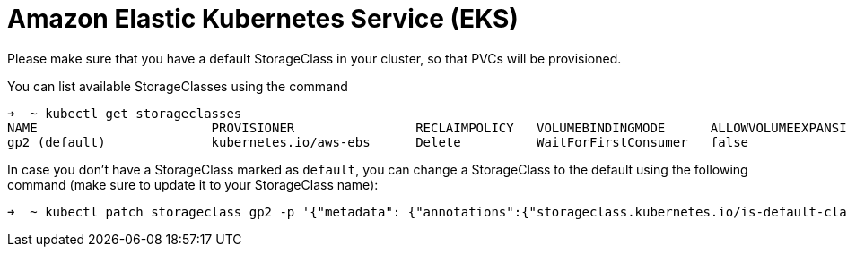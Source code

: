 = Amazon Elastic Kubernetes Service (EKS)

Please make sure that you have a default StorageClass in your cluster, so that PVCs will be provisioned.

You can list available StorageClasses using the command

```bash
➜  ~ kubectl get storageclasses
NAME                       PROVISIONER                RECLAIMPOLICY   VOLUMEBINDINGMODE      ALLOWVOLUMEEXPANSION   AGE
gp2 (default)              kubernetes.io/aws-ebs      Delete          WaitForFirstConsumer   false                  9h
```

In case you don't have a StorageClass marked as `default`, you can change a StorageClass to the default using the following command (make sure to update it to your StorageClass name):

```bash
➜  ~ kubectl patch storageclass gp2 -p '{"metadata": {"annotations":{"storageclass.kubernetes.io/is-default-class":"true"}}}'
```
